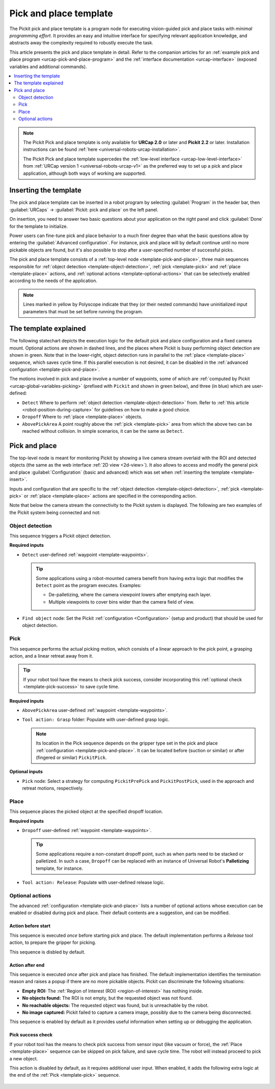 .. _urcap-pick-and-place-template:

Pick and place template
=======================

The Pickit pick and place template is a program node for executing vision-guided pick and place tasks with *minimal programming effort*.
It provides an easy and intuitive interface for specifying relevant application knowledge, and abstracts away the complexity required to robustly execute the task.

This article presents the pick and place template in detail.
Refer to the companion articles for an :ref:`example pick and place program <urcap-pick-and-place-program>` and the :ref:`interface documentation <urcap-interface>`  (exposed variables and additional commands).

.. contents::
    :backlinks: top
    :local:
    :depth: 2

.. image:: /assets/images/robot-integrations/ur/pick-and-place-overview.png
  :align: center

.. note::
  The Pickit Pick and place template is only available for **URCap 2.0** or later and **Pickit 2.2** or later.
  Installation instructions can be found :ref:`here <universal-robots-urcap-installation>`.

  The Pickit Pick and place template supercedes the :ref:`low-level interface <urcap-low-level-interface>` from :ref:`URCap version 1 <universal-robots-urcap-v1>` as the preferred way to set up a pick and place application, although both ways of working are supported.


.. _template-insert:

Inserting the template
----------------------

The pick and place template can be inserted in a robot program by selecting :guilabel:`Program` in the header bar, then :guilabel:`URCaps` → :guilabel:`Pickit: pick and place` on the left panel.

.. image:: /assets/images/robot-integrations/ur/pick-and-place-insert-template.png
  :scale: 70%
  :align: center

On insertion, you need to answer two basic questions about your application on the right panel and click :guilabel:`Done` for the template to initialize.

.. image:: /assets/images/robot-integrations/ur/pick-and-place-basic-configuration.png
  :scale: 70%
  :align: center

Power users can fine-tune pick and place behavior to a much finer degree than what the basic questions allow by entering the :guilabel:`Advanced configuration`.
For instance, pick and place will by default continue until no more pickable objects are found, but it's also possible to stop after a user-specified number of successful picks.

The pick and place template consists of a :ref:`top-level node <template-pick-and-place>`, three main sequences responsible for :ref:`object detection <template-object-detection>`, :ref:`pick <template-pick>` and :ref:`place <template-place>` actions, and :ref:`optional actions <template-optional-actions>` that can be selectively enabled according to the needs of the application.

.. image:: /assets/images/robot-integrations/ur/pick-and-place-tree.png
  :align: center

.. note::
  Lines marked in yellow by Polyscope indicate that they (or their nested commands) have uninitialized input parameters that must be set before running the program.


The template explained
----------------------

The following statechart depicts the execution logic for the default pick and place configuration and a fixed camera mount.
Optional actions are shown in dashed lines, and the places where Pickit is busy performing object detection are shown in green.
Note that in the lower-right, object detection runs in parallel to the :ref:`place <template-place>` sequence, which saves cycle time.
If this parallel execution is not desired, it can be disabled in the :ref:`advanced configuration <template-pick-and-place>`.

.. image:: /assets/images/robot-integrations/ur/pick-and-place-statechart.png
  :scale: 60%
  :align: center

.. _template-waypoints:

The motions involved in pick and place involve a number of waypoints, some of which are :ref:`computed by Pickit <urcap-global-variables-picking>` (prefixed with ``Pickit`` and shown in green below), and three (in blue) which are user-defined:

-  ``Detect`` Where to perform :ref:`object detection <template-object-detection>` from. Refer to :ref:`this article <robot-position-during-capture>` for guidelines on how to make a good choice.
-  ``Dropoff`` Where to :ref:`place <template-place>` objects.
-  ``AbovePickArea`` A point roughly above the :ref:`pick <template-pick>` area from which the above two can be reached without collision. In simple scenarios, it can be the same as ``Detect``.

.. image:: /assets/images/robot-integrations/ur/pick-and-place-waypoints.png
  :align: center

.. _template-pick-and-place:

Pick and place
--------------

The top-level node is meant for monitoring Pickit by showing a live camera stream overlaid with the ROI and detected objects (the same as the web interface :ref:`2D view <2d-view>`).
It also allows to access and modify the general pick and place :guilabel:`Configuration` (basic and advanced) which was set when :ref:`inserting the template <template-insert>`.

Inputs and configuration that are specific to the :ref:`object detection <template-object-detection>`, :ref:`pick <template-pick>` or :ref:`place <template-place>` actions are specified in the corresponding action.

.. image:: /assets/images/robot-integrations/ur/pick-and-place-top-level-node.png
  :scale: 70%
  :align: center

Note that below the camera stream the connectivity to the Pickit system is displayed.
The following are two examples of the Pickit system being connected and not:

.. image:: /assets/images/robot-integrations/ur/pick-and-place-status-examples.png
  :scale: 80%
  :align: center

.. _template-object-detection:

Object detection
~~~~~~~~~~~~~~~~

This sequence triggers a Pickit object detection.

.. image:: /assets/images/robot-integrations/ur/pick-and-place-object-detection.png
  :align: center

**Required inputs**

- ``Detect`` user-defined :ref:`waypoint <template-waypoints>`.

  .. tip::
    Some applications using a robot-mounted camera benefit from having extra logic that modifies the ``Detect`` point as the program executes. Examples:

    - De-palletizing, where the camera viewpoint lowers after emptying each layer.
    - Multiple viewpoints to cover bins wider than the camera field of view.

- ``Find object`` node: Set the Pickit :ref:`configuration <Configuration>` (setup and product) that should be used for object detection.

.. image:: /assets/images/robot-integrations/ur/pick-and-place-find-object.png
  :scale: 70%
  :align: center

.. _template-pick:

Pick
~~~~

This sequence performs the actual picking motion, which consists of a linear approach to the pick point, a grasping action, and a linear retreat away from it.

.. image:: /assets/images/robot-integrations/ur/pick-and-place-pick.png
  :align: center

.. tip::
  If your robot tool have the means to check pick success, consider incorporating this :ref:`optional check <template-pick-success>` to save cycle time.

**Required inputs**

- ``AbovePickArea`` user-defined :ref:`waypoint <template-waypoints>`.
- ``Tool action: Grasp`` folder: Populate with user-defined grasp logic.

  .. note::
    Its location in the Pick sequence depends on the gripper type set in the pick and place :ref:`configuration <template-pick-and-place>`.
    It can be located before (suction or similar) or after (fingered or similar) ``PickitPick``.

.. _template-pick-pick-strategy:

**Optional inputs**

- ``Pick`` node: Select a strategy for computing ``PickitPrePick`` and ``PickitPostPick``, used in the approach and retreat motions, respectively.

  .. image:: /assets/images/robot-integrations/ur/pick-and-place-pick-strategy.png
    :scale: 70%
    :align: center

.. _template-place:

Place
~~~~~

This sequence places the picked object at the specified dropoff location.

.. image:: /assets/images/robot-integrations/ur/pick-and-place-place.png
  :align: center

**Required inputs**

- ``Dropoff`` user-defined :ref:`waypoint <template-waypoints>`.

  .. tip::
    Some applications require a non-constant dropoff point, such as when parts need to be stacked or palletized.
    In such a case, ``Dropoff`` can be replaced with an instance of Universal Robot's **Palletizing** template, for instance.

- ``Tool action: Release``: Populate with user-defined release logic.

.. _template-optional-actions:

Optional actions
~~~~~~~~~~~~~~~~

The advanced :ref:`configuration <template-pick-and-place>` lists a number of optional actions whose execution can be enabled or disabled during pick and place.
Their default contents are a suggestion, and can be modified.

.. _template-action-before-start:

Action before start
^^^^^^^^^^^^^^^^^^^


This sequence is executed *once* before starting pick and place.
The default implementation performs a *Release* tool action, to prepare the gripper for picking.

This sequence is disbled by default.

.. image:: /assets/images/robot-integrations/ur/pick-and-place-action-before-start.png
  :align: center

.. _template-action-after-end:

Action after end
^^^^^^^^^^^^^^^^

This sequence is executed *once* after pick and place has finished.
The default implementation identifies the termination reason and raises a popup if there are no more pickable objects.
Pickit can discriminate the following situations:

- **Empty ROI:** The :ref:`Region of Interest (ROI) <region-of-interest>` has nothing inside.
- **No objects found:** The ROI is not empty, but the requested object was not found.
- **No reachable objects:** The requested object was found, but is unreachable by the robot.
- **No image captured:** Pickit failed to capture a camera image, possibly due to the camera being disconnected.

This sequence is enabled by default as it provides useful information when setting up or debugging the application.

.. image:: /assets/images/robot-integrations/ur/pick-and-place-action-after-end.png
  :align: center

.. _template-pick-success:

Pick success check
^^^^^^^^^^^^^^^^^^

If your robot tool has the means to check pick success from sensor input (like vacuum or force), the :ref:`Place <template-place>` sequence can be skipped on pick failure, and save cycle time.
The robot will instead proceed to pick a new object.

This action is disabled by default, as it requires additional user input.
When enabled, it adds the following extra logic at the end of the :ref:`Pick <template-pick>` sequence.

  .. image:: /assets/images/robot-integrations/ur/pick-and-place-pick-success-check.png
    :align: center
